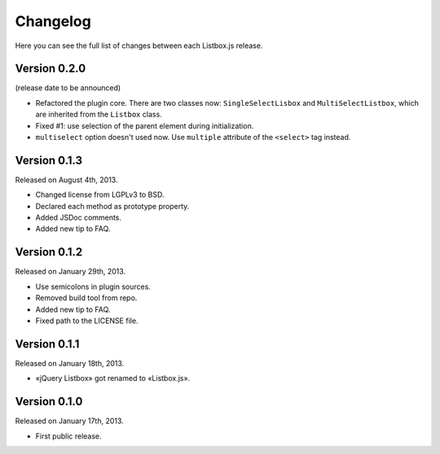Changelog
=========

Here you can see the full list of changes between each Listbox.js release.


Version 0.2.0
`````````````

(release date to be announced)

- Refactored the plugin core. There are two classes now: ``SingleSelectLisbox``
  and ``MultiSelectListbox``, which are inherited from the ``Listbox`` class.
- Fixed #1: use selection of the parent element during initialization.
- ``multiselect`` option doesn't used now.  Use ``multiple`` attribute of
  the ``<select>`` tag instead.


Version 0.1.3
`````````````

Released on August 4th, 2013.

- Changed license from LGPLv3 to BSD.
- Declared each method as prototype property.
- Added JSDoc comments.
- Added new tip to FAQ.


Version 0.1.2
`````````````

Released on January 29th, 2013.

- Use semicolons in plugin sources.
- Removed build tool from repo.
- Added new tip to FAQ.
- Fixed path to the LICENSE file.


Version 0.1.1
`````````````

Released on January 18th, 2013.

- «jQuery Listbox» got renamed to «Listbox.js».


Version 0.1.0
`````````````

Released on January 17th, 2013.

- First public release.

